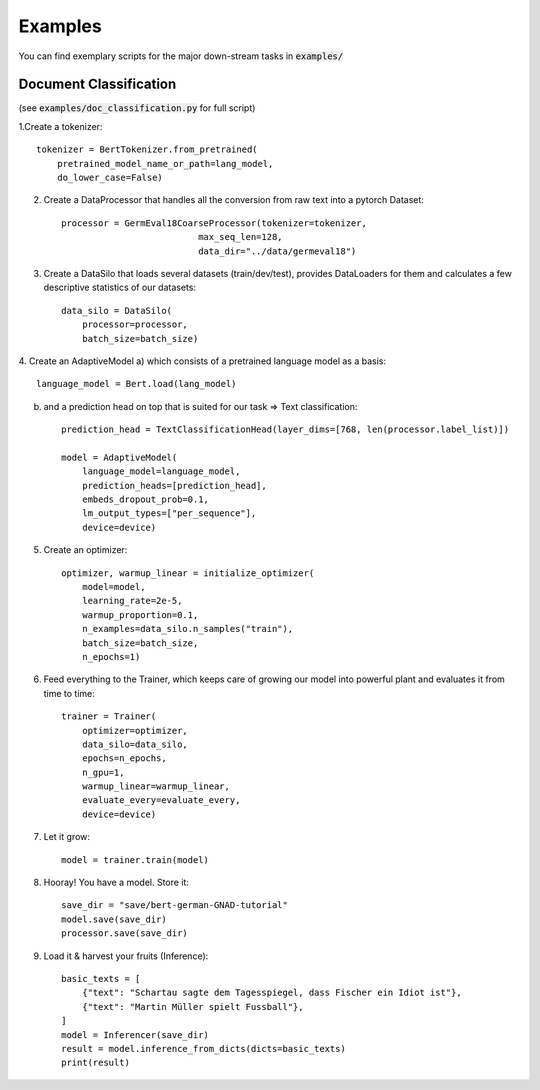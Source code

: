 Examples
================================

You can find exemplary scripts for the major down-stream tasks in :code:`examples/`

Document Classification
##########################
(see :code:`examples/doc_classification.py` for full script)

1.Create a tokenizer::

    tokenizer = BertTokenizer.from_pretrained(
        pretrained_model_name_or_path=lang_model,
        do_lower_case=False)

2. Create a DataProcessor that handles all the conversion from raw text into a pytorch Dataset::

    processor = GermEval18CoarseProcessor(tokenizer=tokenizer,
                              max_seq_len=128,
                              data_dir="../data/germeval18")

3. Create a DataSilo that loads several datasets (train/dev/test), provides DataLoaders for them and calculates a few descriptive statistics of our datasets::

    data_silo = DataSilo(
        processor=processor,
        batch_size=batch_size)

4. Create an AdaptiveModel
a) which consists of a pretrained language model as a basis::

    language_model = Bert.load(lang_model)

b) and a prediction head on top that is suited for our task => Text classification::

    prediction_head = TextClassificationHead(layer_dims=[768, len(processor.label_list)])

    model = AdaptiveModel(
        language_model=language_model,
        prediction_heads=[prediction_head],
        embeds_dropout_prob=0.1,
        lm_output_types=["per_sequence"],
        device=device)

5. Create an optimizer::

    optimizer, warmup_linear = initialize_optimizer(
        model=model,
        learning_rate=2e-5,
        warmup_proportion=0.1,
        n_examples=data_silo.n_samples("train"),
        batch_size=batch_size,
        n_epochs=1)

6. Feed everything to the Trainer, which keeps care of growing our model into powerful plant and evaluates it from time to time::

    trainer = Trainer(
        optimizer=optimizer,
        data_silo=data_silo,
        epochs=n_epochs,
        n_gpu=1,
        warmup_linear=warmup_linear,
        evaluate_every=evaluate_every,
        device=device)

7. Let it grow::

    model = trainer.train(model)

8. Hooray! You have a model. Store it::

    save_dir = "save/bert-german-GNAD-tutorial"
    model.save(save_dir)
    processor.save(save_dir)

9. Load it & harvest your fruits (Inference)::

    basic_texts = [
        {"text": "Schartau sagte dem Tagesspiegel, dass Fischer ein Idiot ist"},
        {"text": "Martin Müller spielt Fussball"},
    ]
    model = Inferencer(save_dir)
    result = model.inference_from_dicts(dicts=basic_texts)
    print(result)
